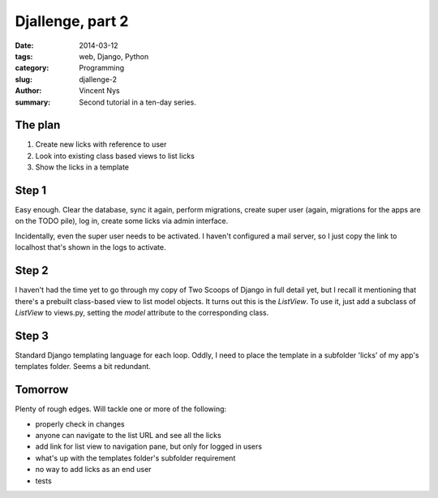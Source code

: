 Djallenge, part 2
=================

:date: 2014-03-12
:tags: web, Django, Python
:category: Programming
:slug: djallenge-2
:author: Vincent Nys
:summary: Second tutorial in a ten-day series.

The plan
--------

#. Create new licks with reference to user
#. Look into existing class based views to list licks
#. Show the licks in a template

Step 1
------

Easy enough. Clear the database, sync it again, perform migrations,
create super user (again, migrations for the apps are on the TODO pile),
log in, create some licks via admin interface.

Incidentally, even the super user needs to be activated.
I haven't configured a mail server, so I just copy the link to localhost
that's shown in the logs to activate.

Step 2
------

I haven't had the time yet to go through my copy of Two Scoops of Django
in full detail yet, but I recall it mentioning that there's a prebuilt
class-based view to list model objects. It turns out this is the `ListView`.
To use it, just add a subclass of `ListView` to views.py, setting the
`model` attribute to the corresponding class.

Step 3
------

Standard Django templating language for each loop. Oddly, I need to place
the template in a subfolder 'licks' of my app's templates folder. Seems a bit redundant.

Tomorrow
--------

Plenty of rough edges. Will tackle one or more of the following:

* properly check in changes
* anyone can navigate to the list URL and see all the licks
* add link for list view to navigation pane, but only for logged in users
* what's up with the templates folder's subfolder requirement
* no way to add licks as an end user
* tests
